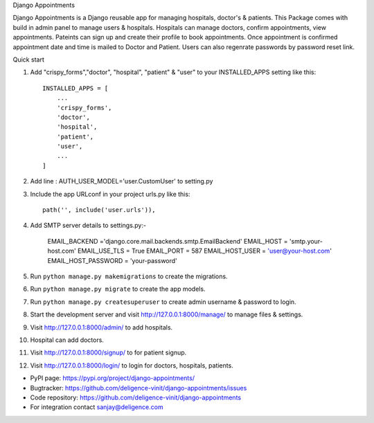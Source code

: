 Django Appointments


Django Appointments is a Django reusable app for managing hospitals, doctor's & patients.
This Package comes with build in admin panel to manage users & hospitals.
Hospitals can manage doctors, confirm appointments, view appointments.
Pateints can sign up and create their profile to book appointments.
Once appointment is confirmed appointment date and time is mailed to Doctor and Patient.
Users can also regenrate passwords by password reset link.

Quick start

1. Add "crispy_forms","doctor", "hospital", "patient" & "user" to your INSTALLED_APPS setting like this::

    INSTALLED_APPS = [
        ...
        'crispy_forms',
        'doctor',
        'hospital',
        'patient',
        'user',
        ...
    ]
2. Add line : AUTH_USER_MODEL='user.CustomUser'  to setting.py
3. Include the app URLconf in your project urls.py like this::

    path('', include('user.urls')),
    
4. Add SMTP server details to settings.py:-
	
	EMAIL_BACKEND ='django.core.mail.backends.smtp.EmailBackend'
	EMAIL_HOST = 'smtp.your-host.com'
	EMAIL_USE_TLS = True
	EMAIL_PORT = 587
	EMAIL_HOST_USER = 'user@your-host.com'
	EMAIL_HOST_PASSWORD = 'your-password'

5. Run ``python manage.py makemigrations`` to create the migrations.
6. Run ``python manage.py migrate`` to create the app models.
7. Run ``python manage.py createsuperuser`` to create admin username & password to login.
8. Start the development server and visit http://127.0.0.1:8000/manage/
   to manage files & settings.
9. Visit http://127.0.0.1:8000/admin/ to add hospitals.
10. Hospital can add doctors.
11. Visit http://127.0.0.1:8000/signup/ to for patient signup.
12. Visit http://127.0.0.1:8000/login/ to login for doctors, hospitals, patients.

* PyPI page: https://pypi.org/project/django-appointments/
* Bugtracker: https://github.com/deligence-vinit/django-appointments/issues
* Code repository: https://github.com/deligence-vinit/django-appointments

* For integration contact sanjay@deligence.com
